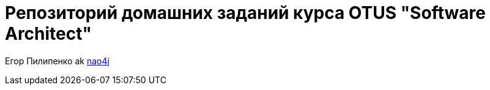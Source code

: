 = Репозиторий домашних заданий курса OTUS "Software Architect"

Егор Пилипенко ak https://github.com/nao4j[nao4j]
